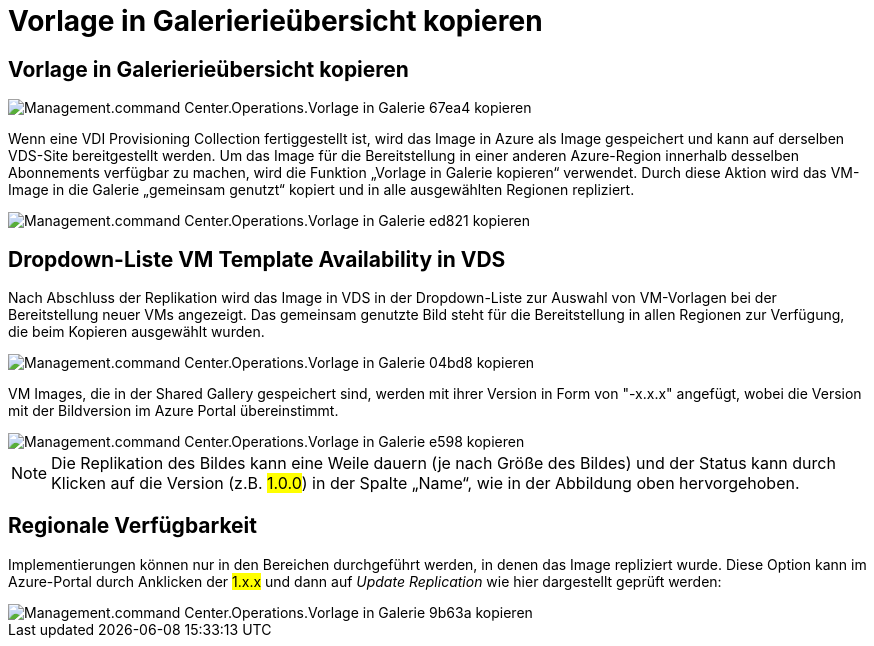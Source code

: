 = Vorlage in Galerierieübersicht kopieren
:allow-uri-read: 




== Vorlage in Galerierieübersicht kopieren

image::Management.command_center.operations.copy_template_to_gallery-67ea4.png[Management.command Center.Operations.Vorlage in Galerie 67ea4 kopieren]

Wenn eine VDI Provisioning Collection fertiggestellt ist, wird das Image in Azure als Image gespeichert und kann auf derselben VDS-Site bereitgestellt werden. Um das Image für die Bereitstellung in einer anderen Azure-Region innerhalb desselben Abonnements verfügbar zu machen, wird die Funktion „Vorlage in Galerie kopieren“ verwendet. Durch diese Aktion wird das VM-Image in die Galerie „gemeinsam genutzt“ kopiert und in alle ausgewählten Regionen repliziert.

image::Management.command_center.operations.copy_template_to_gallery-ed821.png[Management.command Center.Operations.Vorlage in Galerie ed821 kopieren]



== Dropdown-Liste VM Template Availability in VDS

Nach Abschluss der Replikation wird das Image in VDS in der Dropdown-Liste zur Auswahl von VM-Vorlagen bei der Bereitstellung neuer VMs angezeigt. Das gemeinsam genutzte Bild steht für die Bereitstellung in allen Regionen zur Verfügung, die beim Kopieren ausgewählt wurden.

image::Management.command_center.operations.copy_template_to_gallery-04bd8.png[Management.command Center.Operations.Vorlage in Galerie 04bd8 kopieren]

VM Images, die in der Shared Gallery gespeichert sind, werden mit ihrer Version in Form von "-x.x.x" angefügt, wobei die Version mit der Bildversion im Azure Portal übereinstimmt.

image::Management.command_center.operations.copy_template_to_gallery-ee598.png[Management.command Center.Operations.Vorlage in Galerie e598 kopieren]


NOTE: Die Replikation des Bildes kann eine Weile dauern (je nach Größe des Bildes) und der Status kann durch Klicken auf die Version (z.B. #1.0.0#) in der Spalte „Name“, wie in der Abbildung oben hervorgehoben.



== Regionale Verfügbarkeit

Implementierungen können nur in den Bereichen durchgeführt werden, in denen das Image repliziert wurde. Diese Option kann im Azure-Portal durch Anklicken der #1.x.x# und dann auf _Update Replication_ wie hier dargestellt geprüft werden:

image::Management.command_center.operations.copy_template_to_gallery-9b63a.png[Management.command Center.Operations.Vorlage in Galerie 9b63a kopieren]
